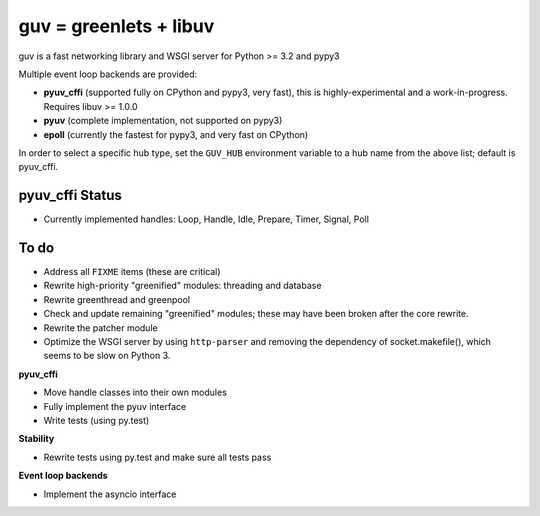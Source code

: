 guv = greenlets + libuv
=======================

guv is a fast networking library and WSGI server for Python >= 3.2 and pypy3

Multiple event loop backends are provided:

- **pyuv_cffi** (supported fully on CPython and pypy3, very fast), this is
  highly-experimental and a work-in-progress. Requires libuv >= 1.0.0
- **pyuv** (complete implementation, not supported on pypy3)
- **epoll** (currently the fastest for pypy3, and very fast on CPython)

In order to select a specific hub type, set the ``GUV_HUB`` environment variable
to a hub name from the above list; default is pyuv_cffi.


pyuv_cffi Status
----------------

- Currently implemented handles: Loop, Handle, Idle, Prepare, Timer, Signal,
  Poll


To do
-----

- Address all ``FIXME`` items (these are critical)
- Rewrite high-priority "greenified" modules: threading and database
- Rewrite greenthread and greenpool
- Check and update remaining "greenified" modules; these may have been broken
  after the core rewrite.
- Rewrite the patcher module
- Optimize the WSGI server by using ``http-parser`` and removing the dependency
  of socket.makefile(), which seems to be slow on Python 3.

**pyuv_cffi**

- Move handle classes into their own modules
- Fully implement the pyuv interface
- Write tests (using py.test)

**Stability**

- Rewrite tests using py.test and make sure all tests pass

**Event loop backends**

- Implement the asyncio interface
